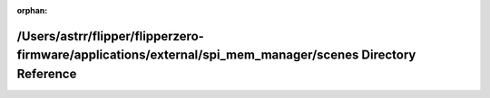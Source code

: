 .. meta::4a5fab46e71d126442c6158eece2f6f8d3be2e1693b6da4682bcfd01dec84dce088d2d8a2b37b3e3044f8a595bd1030aa2b5ef7aa4fd028f0ce1dd51fa82e727

:orphan:

.. title:: Flipper Zero Firmware: /Users/astrr/flipper/flipperzero-firmware/applications/external/spi_mem_manager/scenes Directory Reference

/Users/astrr/flipper/flipperzero-firmware/applications/external/spi\_mem\_manager/scenes Directory Reference
============================================================================================================

.. container:: doxygen-content

   
   .. raw:: html
     :file: dir_6a939008b2727903463f2dee99df0522.html
